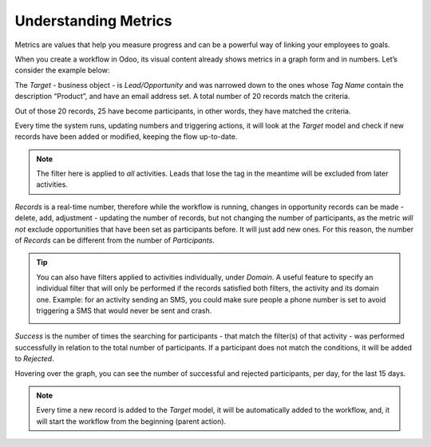 =====================
Understanding Metrics
=====================
Metrics are values that help you measure progress and can be a powerful way of linking your
employees to goals.


When you create a workflow in Odoo, its visual content already shows metrics in a graph form and
in numbers.
Let’s consider the example below:


.. image:: media/metrics1.png
   :align: center
   :alt: Metrics in Odoo Marketing Automation


The *Target* - business object - is *Lead/Opportunity* and was narrowed down to the ones whose
*Tag Name* contain the description “Product”, and have an email address set.
A total number of 20 records match the criteria.


.. image:: media/metrics2.png
   :align: center
   :alt: Metrics in Odoo Marketing Automation


Out of those 20 records, 25 have become participants, in other words, they have matched the criteria.


.. image:: media/metrics3.png
   :align: center
   :alt: Metrics in Odoo Marketing Automation


Every time the system runs, updating numbers and triggering actions, it will look at the *Target*
model and check if new records have been added or modified, keeping the flow up-to-date.


.. note::
   The filter here is applied to *all* activities. Leads that lose the tag in the meantime will be
   excluded from later activities.


*Records* is a real-time number, therefore while the workflow is running, changes in opportunity
records can be made - delete, add, adjustment - updating the number of records, but not changing the
number of participants, as the metric *will not* exclude opportunities that have been set as
participants before. It will just add new ones. For this reason, the number of *Records* can be
different from the number of *Participants*.


.. tip::
   You can also have filters applied to activities individually, under *Domain*. A useful feature to
   specify an individual filter that will only be performed if the records satisfied both filters,
   the activity and its domain one.
   Example: for an activity sending an SMS, you could make sure people a phone number is set to avoid
   triggering a SMS that would never be sent and crash.


   .. image:: media/metrics4.png
      :align: center
      :alt: Metrics in Odoo Marketing Automation


*Success* is the number of times the searching for participants - that match the filter(s) of that
activity - was performed successfully in relation to the total number of participants.
If a participant does not match the conditions, it will be added to *Rejected*.


.. image:: media/metrics5.png
   :align: center
   :alt: Metrics in Odoo Marketing Automation


Hovering over the graph, you can see the number of successful and rejected participants, per day,
for the last 15 days.


.. note::
   Every time a new record is added to the *Target* model, it will be automatically added to the
   workflow, and, it will start the workflow from the beginning (parent action).

.. seealso::
   :doc:`../marketing_automation/automate_actions`

   :doc:`../marketing_automation/segment`

   :doc:`../marketing_automation/test`